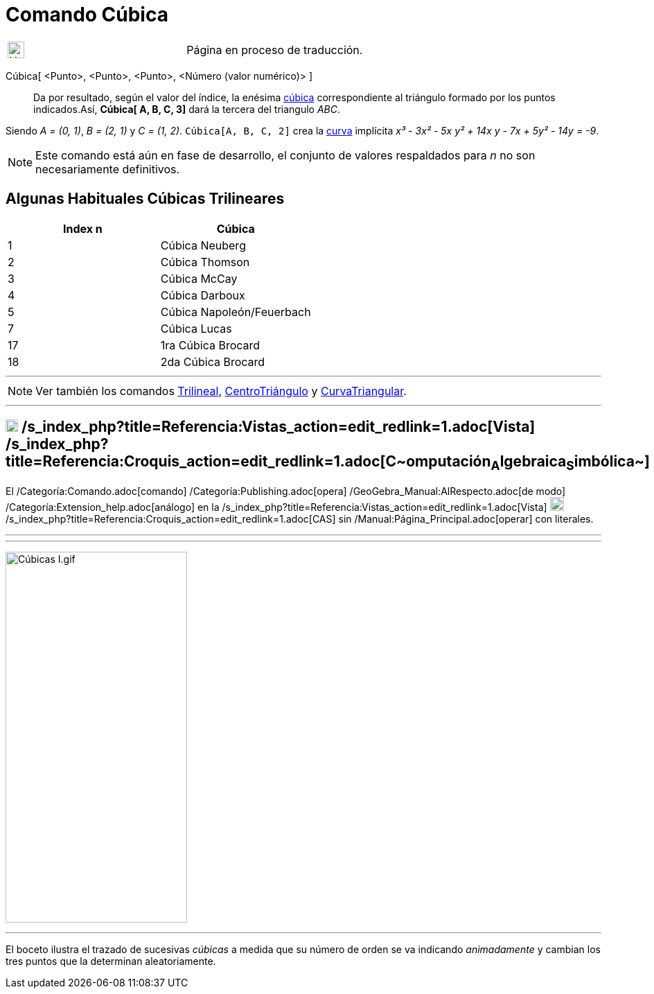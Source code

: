 = Comando Cúbica
:page-en: commands/Cubic
ifdef::env-github[:imagesdir: /es/modules/ROOT/assets/images]

[width="100%",cols="50%,50%",]
|===
a|
image:24px-UnderConstruction.png[UnderConstruction.png,width=24,height=24]

|Página en proceso de traducción.
|===

Cúbica[ <Punto>, <Punto>, <Punto>, <Número (valor numérico)> ]::
  Da por resultado, según el valor del índice, la e__n__ésima
  http://bernard.gibert.pagesperso-orange.fr/ctc.html[cúbica] correspondiente al triángulo formado por los puntos
  indicados.Así, *Cúbica[ A, B, C, 3]* dará la tercera del triangulo _ABC_.

[EXAMPLE]
====

Siendo _A = (0, 1)_, _B = (2, 1)_ y _C = (1, 2)_. `++Cúbica[A, B, C, 2]++` crea la xref:/Curvas.adoc[curva] implícita
_x³ - 3x² - 5x y² + 14x y - 7x + 5y² - 14y = -9_.

====

[NOTE]
====

Este comando está aún en fase de desarrollo, el conjunto de valores respaldados para _n_ no son necesariamente
definitivos.

====

== Algunas Habituales Cúbicas Trilineares

[cols=",",options="header",]
|===
|Index n |Cúbica
|1 |Cúbica Neuberg
|2 |Cúbica Thomson
|3 |Cúbica McCay
|4 |Cúbica Darboux
|5 |Cúbica Napoleón/Feuerbach
|7 |Cúbica Lucas
|17 |1ra Cúbica Brocard
|18 |2da Cúbica Brocard
|===

'''''

[NOTE]
====

Ver también los comandos xref:/commands/Trilineal.adoc[Trilineal], xref:/commands/CentroTriángulo.adoc[CentroTriángulo]
y xref:/commands/CurvaTriangular.adoc[CurvaTriangular].

====

'''''

== image:18px-Menu_view_cas.svg.png[Menu view cas.svg,width=18,height=18] /s_index_php?title=Referencia:Vistas_action=edit_redlink=1.adoc[Vista] /s_index_php?title=Referencia:Croquis_action=edit_redlink=1.adoc[**C**~[.small]#omputación#~**A**~[.small]#lgebraica#~**S**~[.small]#imbólica#~]

El /Categoría:Comando.adoc[comando] /Categoría:Publishing.adoc[opera] /GeoGebra_Manual:AlRespecto.adoc[de modo]
/Categoría:Extension_help.adoc[análogo] en la /s_index_php?title=Referencia:Vistas_action=edit_redlink=1.adoc[Vista]
image:20px-Menu_view_cas.svg.png[Menu view cas.svg,width=20,height=20]
/s_index_php?title=Referencia:Croquis_action=edit_redlink=1.adoc[CAS] sin /Manual:Página_Principal.adoc[operar] con
literales.

'''''

'''''

image:C%C3%BAbicas_I.gif[Cúbicas I.gif,width=262,height=535]

'''''

[.small]#El boceto ilustra el trazado de sucesivas _cúbicas_ a medida que su número de orden se va indicando
_animadamente_ y cambian los tres puntos que la determinan aleatoriamente.#
